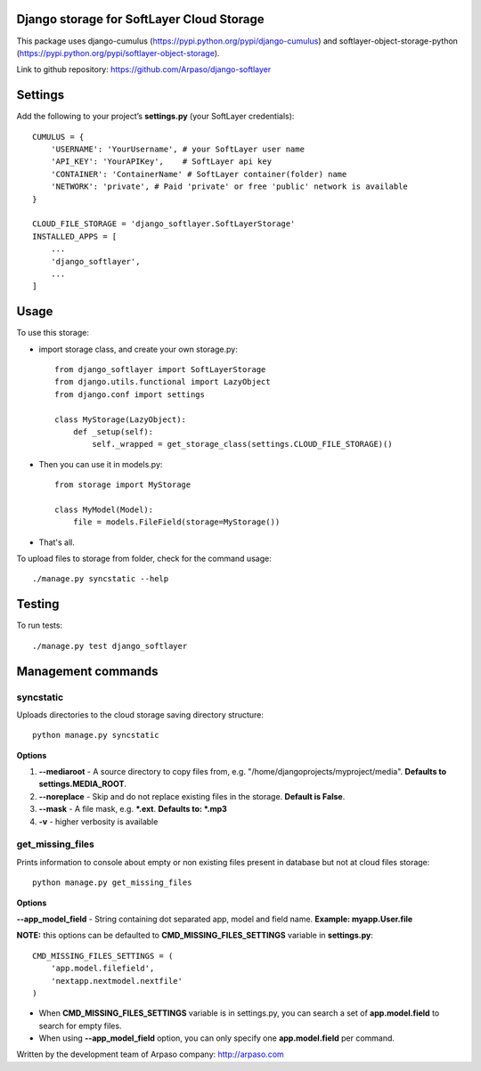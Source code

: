 Django storage for SoftLayer Cloud Storage
==========================================

This package uses django-cumulus (https://pypi.python.org/pypi/django-cumulus) and
softlayer-object-storage-python (https://pypi.python.org/pypi/softlayer-object-storage).

Link to github repository: https://github.com/Arpaso/django-softlayer

Settings
========

Add the following to your project’s **settings.py** (your SoftLayer credentials)::


    CUMULUS = {
        'USERNAME': 'YourUsername', # your SoftLayer user name
        'API_KEY': 'YourAPIKey',    # SoftLayer api key
        'CONTAINER': 'ContainerName' # SoftLayer container(folder) name
        'NETWORK': 'private', # Paid 'private' or free 'public' network is available
    }

    CLOUD_FILE_STORAGE = 'django_softlayer.SoftLayerStorage'
    INSTALLED_APPS = [
        ...
        'django_softlayer',
        ...
    ]

Usage
=====

To use this storage:

* import storage class, and create your own storage.py::

    from django_softlayer import SoftLayerStorage
    from django.utils.functional import LazyObject
    from django.conf import settings

    class MyStorage(LazyObject):
        def _setup(self):
            self._wrapped = get_storage_class(settings.CLOUD_FILE_STORAGE)()

* Then you can use it in models.py::

    from storage import MyStorage

    class MyModel(Model):
        file = models.FileField(storage=MyStorage())

* That's all.
     
To upload files to storage from folder, check for the command usage::

    ./manage.py syncstatic --help

Testing
=======
To run tests::

    ./manage.py test django_softlayer


Management commands
===================

syncstatic
----------

Uploads directories to the cloud storage saving directory structure::

    python manage.py syncstatic

**Options**

1. **--mediaroot** - A source directory to copy files from, e.g. "/home/djangoprojects/myproject/media". **Defaults to settings.MEDIA_ROOT**.
2. **--noreplace** - Skip and do not replace existing files in the storage. **Default is False**.
3. **--mask** - A file mask, e.g. **\*.ext**. **Defaults to: \*.mp3**
4. **-v** - higher verbosity is available

get_missing_files
-----------------

Prints information to console about empty or non existing files present in database but not at cloud files storage::

    python manage.py get_missing_files

**Options**

**--app_model_field** - String containing dot separated app, model and field name. **Example: myapp.User.file**

**NOTE:** this options can be defaulted to **CMD_MISSING_FILES_SETTINGS** variable in **settings.py**::

    CMD_MISSING_FILES_SETTINGS = (
        'app.model.filefield',
        'nextapp.nextmodel.nextfile'
    )

* When **CMD_MISSING_FILES_SETTINGS** variable is in settings.py, you can search a set of **app.model.field** to search for empty files.

* When using **--app_model_field** option, you can only specify one **app.model.field** per command.

Written by the development team of Arpaso company: http://arpaso.com